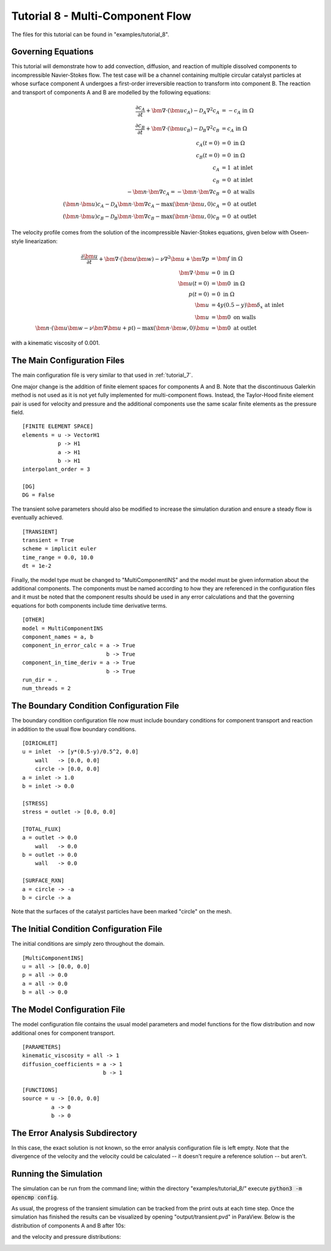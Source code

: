 .. Contains the eighth tutorial.
.. _tutorial_8:

Tutorial 8 - Multi-Component Flow
=================================

The files for this tutorial can be found in "examples/tutorial_8".

Governing Equations
-------------------

This tutorial will demonstrate how to add convection, diffusion, and reaction of multiple dissolved components to incompressible Navier-Stokes flow. The test case will be a channel containing multiple circular catalyst particles at whose surface component A undergoes a first-order irreversible reaction to transform into component B. The reaction and transport of components A and B are modelled by the following equations:

.. math::
   \frac{\partial c_A}{\partial t} + \bm{\nabla} \cdot \left( \bm{u} c_A \right) - \mathcal{D}_A \nabla^2 c_A &= -c_A \mbox{ in } \Omega \\
   \frac{\partial c_B}{\partial t} + \bm{\nabla} \cdot \left( \bm{u} c_B \right) - \mathcal{D}_B \nabla^2 c_B &= c_A \mbox{ in } \Omega \\
   c_A(t=0) &= 0 \mbox{ in } \Omega \\
   c_B(t=0) &= 0 \mbox{ in } \Omega \\
   c_A &= 1 \mbox{ at inlet} \\
   c_B &= 0 \mbox{ at inlet} \\
   -\bm{n} \cdot \bm{\nabla} c_A = -\bm{n} \cdot \bm{\nabla} c_B &= 0 \mbox{ at walls} \\
   \left( \bm{n} \cdot \bm{u} \right) c_A - \mathcal{D}_A \bm{n} \cdot \bm{\nabla} c_A - \max \left( \bm{n} \cdot \bm{u}, 0 \right) c_A &= 0 \mbox{ at outlet} \\
   \left( \bm{n} \cdot \bm{u} \right) c_B - \mathcal{D}_B \bm{n} \cdot \bm{\nabla} c_B - \max \left( \bm{n} \cdot \bm{u}, 0 \right) c_B &= 0 \mbox{ at outlet}

The velocity profile comes from the solution of the incompressible Navier-Stokes equations, given below with Oseen-style linearization:

.. math::
   \frac{\partial \bm{u}}{\partial t} + \bm{\nabla} \cdot \left( \bm{u} \bm{w} \right) - \nu \nabla^2 \bm{u} + \bm{\nabla} p &= \bm{f} \mbox{ in } \Omega \\
   \bm{\nabla} \cdot \bm{u} &= 0 \mbox{ in } \Omega \\
   \bm{u}(t=0) &= \bm{0} \mbox{ in } \Omega \\
   p(t=0) &= 0 \mbox{ in } \Omega \\
   \bm{u} &= 4y \left( 0.5 - y \right) \bm{\delta}_x \mbox{ at inlet} \\
   \bm{u} &= \bm{0} \mbox{ on walls} \\
   \bm{n} \cdot \left(\bm{u} \bm{w} - \nu \bm{\nabla} \bm{u} + p \mathbb{I} \right) - \max (\bm{n} \cdot \bm{w}, 0) \bm{u} &= \bm{0} \mbox{ at outlet}

with a kinematic viscosity of 0.001.

The Main Configuration Files
----------------------------

The main configuration file is very similar to that used in :ref:`tutorial_7`.

One major change is the addition of finite element spaces for components A and B. Note that the discontinuous Galerkin method is not used as it is not yet fully implemented for multi-component flows. Instead, the Taylor-Hood finite element pair is used for velocity and pressure and the additional components use the same scalar finite elements as the pressure field. ::

   [FINITE ELEMENT SPACE]
   elements = u -> VectorH1
              p -> H1
              a -> H1
              b -> H1
   interpolant_order = 3

   [DG]
   DG = False

The transient solve parameters should also be modified to increase the simulation duration and ensure a steady flow is eventually achieved. ::

   [TRANSIENT]
   transient = True
   scheme = implicit euler
   time_range = 0.0, 10.0
   dt = 1e-2

Finally, the model type must be changed to "MultiComponentINS" and the model must be given information about the additional components. The components must be named according to how they are referenced in the configuration files and it must be noted that the component results should be used in any error calculations and that the governing equations for both components include time derivative terms. ::

   [OTHER]
   model = MultiComponentINS
   component_names = a, b
   component_in_error_calc = a -> True
                             b -> True
   component_in_time_deriv = a -> True
                             b -> True
   run_dir = .
   num_threads = 2

The Boundary Condition Configuration File
-----------------------------------------

The boundary condition configuration file now must include boundary conditions for component transport and reaction in addition to the usual flow boundary conditions. ::

   [DIRICHLET]
   u = inlet  -> [y*(0.5-y)/0.5^2, 0.0]
       wall   -> [0.0, 0.0]
       circle -> [0.0, 0.0]
   a = inlet -> 1.0
   b = inlet -> 0.0

   [STRESS]
   stress = outlet -> [0.0, 0.0]

   [TOTAL_FLUX]
   a = outlet -> 0.0
       wall   -> 0.0
   b = outlet -> 0.0
       wall   -> 0.0

   [SURFACE_RXN]
   a = circle -> -a
   b = circle -> a

Note that the surfaces of the catalyst particles have been marked "circle" on the mesh.

The Initial Condition Configuration File
----------------------------------------

The initial conditions are simply zero throughout the domain. ::

   [MultiComponentINS]
   u = all -> [0.0, 0.0]
   p = all -> 0.0
   a = all -> 0.0
   b = all -> 0.0

The Model Configuration File
----------------------------

The model configuration file contains the usual model parameters and model functions for the flow distribution and now additional ones for component transport. ::

   [PARAMETERS]
   kinematic_viscosity = all -> 1
   diffusion_coefficients = a -> 1
                            b -> 1

   [FUNCTIONS]
   source = u -> [0.0, 0.0]
            a -> 0
            b -> 0

The Error Analysis Subdirectory
-------------------------------

In this case, the exact solution is not known, so the error analysis configuration file is left empty. Note that the divergence of the velocity and the velocity could be calculated -- it doesn't require a reference solution -- but aren't.

Running the Simulation
----------------------

The simulation can be run from the command line; within the directory "examples/tutorial_8/" execute :code:`python3 -m opencmp config`. 

As usual, the progress of the transient simulation can be tracked from the print outs at each time step. Once the simulation has finished the results can be visualized by opening "output/transient.pvd" in ParaView. Below is the distribution of components A and B after 10s:

.. image:: ../_static/tutorial_8_a.png
   :width: 600
   :align: center
   :alt: Steady-state distribution of component A.

.. image:: ../_static/tutorial_8_b.png
   :width: 600
   :align: center
   :alt: Steady-state distribution of component B.

and the velocity and pressure distributions:

.. image:: ../_static/tutorial_8_c.png
   :width: 600
   :align: center
   :alt: Steady-state velocity profile.

.. image:: ../_static/tutorial_8_d.png
   :width: 600
   :align: center
   :alt: Steady-state pressure profile.
